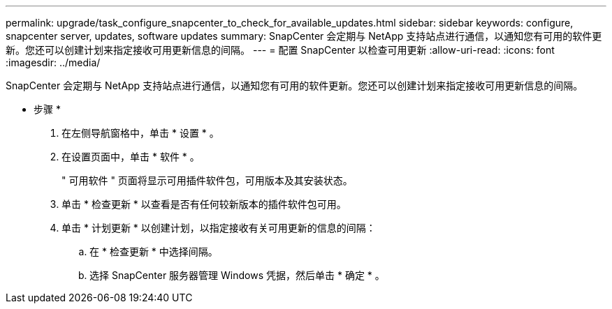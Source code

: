 ---
permalink: upgrade/task_configure_snapcenter_to_check_for_available_updates.html 
sidebar: sidebar 
keywords: configure, snapcenter server, updates, software updates 
summary: SnapCenter 会定期与 NetApp 支持站点进行通信，以通知您有可用的软件更新。您还可以创建计划来指定接收可用更新信息的间隔。 
---
= 配置 SnapCenter 以检查可用更新
:allow-uri-read: 
:icons: font
:imagesdir: ../media/


[role="lead"]
SnapCenter 会定期与 NetApp 支持站点进行通信，以通知您有可用的软件更新。您还可以创建计划来指定接收可用更新信息的间隔。

* 步骤 *

. 在左侧导航窗格中，单击 * 设置 * 。
. 在设置页面中，单击 * 软件 * 。
+
" 可用软件 " 页面将显示可用插件软件包，可用版本及其安装状态。

. 单击 * 检查更新 * 以查看是否有任何较新版本的插件软件包可用。
. 单击 * 计划更新 * 以创建计划，以指定接收有关可用更新的信息的间隔：
+
.. 在 * 检查更新 * 中选择间隔。
.. 选择 SnapCenter 服务器管理 Windows 凭据，然后单击 * 确定 * 。



